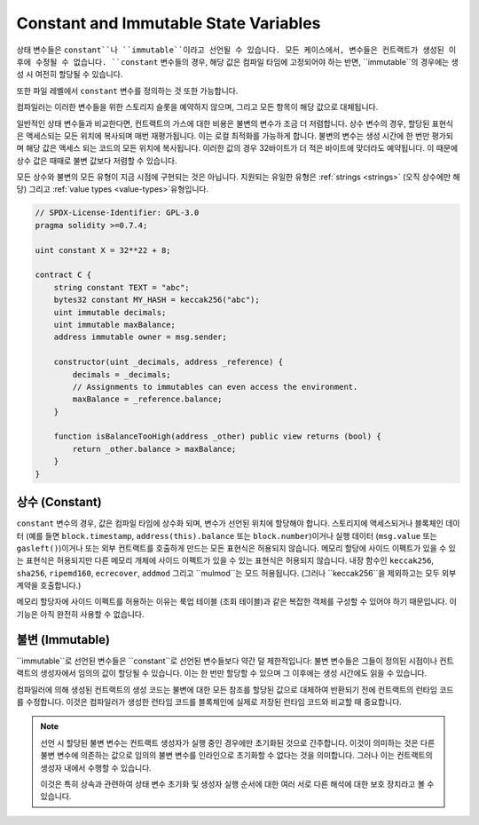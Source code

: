.. index:: ! constant

.. _constants:

**************************************
Constant and Immutable State Variables
**************************************

상태 변수들은 ``constant``나 ``immutable``이라고 선언될 수 있습니다.
모든 케이스에서, 변수들은 컨트랙트가 생성된 이후에 수정될 수 없습니다.
``constant`` 변수들의 경우, 해당 값은 컴파일 타임에 고정되어야 하는 반면, ``immutable``의 경우에는
생성 시 여전히 할당될 수 있습니다.

또한 파일 레벨에서 ``constant`` 변수를 정의하는 것 또한 가능합니다.

컴파일러는 이러한 변수들을 위한 스토리지 슬롯을 예약하지 않으며, 그리고 모든 항목이 해당 값으로
대체됩니다.

일반적인 상태 변수들과 비교한다면, 컨트랙트의 가스에 대한 비용은 불변의 변수가 조금 더 
저렴합니다. 상수 변수의 경우, 할당된 표현식은 액세스되는 모든 위치에 복사되며 매번 재평가됩니다.
이는 로컬 최적화를 가능하게 합니다. 불변의 변수는 생성 시간에 한 번만 평가되며 해당 값은 액세스 되는
코드의 모든 위치에 복사됩니다. 이러한 값의 경우 32바이트가 더 적은 바이트에 맞더라도
예약됩니다. 이 때문에 상수 값은 때때로 불변 값보다 저렴할 수 있습니다.

모든 상수와 불변의 모든 유형이 지금 시점에 구현되는 것은 아닙니다. 지원되는 유일한 유형은
:ref:`strings <strings>` (오직 상수에만 해당) 그리고 :ref:`value types <value-types>`유형입니다.


.. code-block:: solidity

    // SPDX-License-Identifier: GPL-3.0
    pragma solidity >=0.7.4;

    uint constant X = 32**22 + 8;

    contract C {
        string constant TEXT = "abc";
        bytes32 constant MY_HASH = keccak256("abc");
        uint immutable decimals;
        uint immutable maxBalance;
        address immutable owner = msg.sender;

        constructor(uint _decimals, address _reference) {
            decimals = _decimals;
            // Assignments to immutables can even access the environment.
            maxBalance = _reference.balance;
        }

        function isBalanceTooHigh(address _other) public view returns (bool) {
            return _other.balance > maxBalance;
        }
    }


상수 (Constant)
========

``constant`` 변수의 경우, 값은 컴파일 타임에 상수화 되며, 변수가 선언된 위치에 할당해야 합니다.
스토리지에 액세스되거나 블록체인 데이터 (예를 들면 ``block.timestamp``, ``address(this).balance`` 또는
``block.number``)이거나 실행 데이터 (``msg.value`` 또는 ``gasleft()``)이거나 또는 외부 컨트랙트를
호출하게 만드는 모든 표현식은 허용되지 않습니다.
메모리 할당에 사이드 이펙트가 있을 수 있는 표현식은 허용되지만 다른 메모리 개체에 사이드 이펙트가 있을 수
있는 표현식은 허용되지 않습니다. 내장 함수인 ``keccak256``, ``sha256``, ``ripemd160``, ``ecrecover``,
``addmod`` 그리고 ``mulmod``는 모드 허용됩니다. (그러나 ``keccak256``을 제외하고는 모두 외부 계약을 호출합니다.)

메모리 할당자에 사이드 이펙트를 허용하는 이유는 룩업 테이블 (조회 테이블)과 같은 복잡한 객체를
구성할 수 있어야 하기 때문입니다.
이 기능은 아직 완전히 사용할 수 없습니다.

불변 (Immutable)
=========

``immutable``로 선언된 변수들은 ``constant``로 선언된 변수들보다 약간 덜 제한적입니다:
불변 변수들은 그들이 정의된 시점이나 컨트랙트의 생성자에서 임의의 값이 할당될 수 있습니다.
이는 한 번만 할당할 수 있으며 그 이후에는 생성 시간에도 읽을 수 있습니다.

컴파일러에 의해 생성된 컨트랙트의 생성 코드는 불변에 대한 모든 참조를 할당된 값으로
대체하여 반환되기 전에 컨트랙트의 런타임 코드를 수정합니다. 이것은 컴파일러가 생성한
런타임 코드를 블록체인에 실제로 저장된 런타임 코드와 비교할 때 중요합니다.

.. note::
  선언 시 할당된 불변 변수는 컨트랙트 생성자가 실행 중인 경우에만 초기화된 것으로
  간주합니다. 이것이 의미하는 것은 다른 불변 변수에 의존하는 값으로 임의의 불변 변수를
  인라인으로 초기화할 수 없다는 것을 의미합니다. 그러나 이는 컨트랙트의 생성자 내에서
  수행할 수 있습니다.

  이것은 특히 상속과 관련하여 상태 변수 초기화 및 생성자 실행 순서에 대한
  여러 서로 다른 해석에 대한 보호 장치라고 볼 수 있습니다.